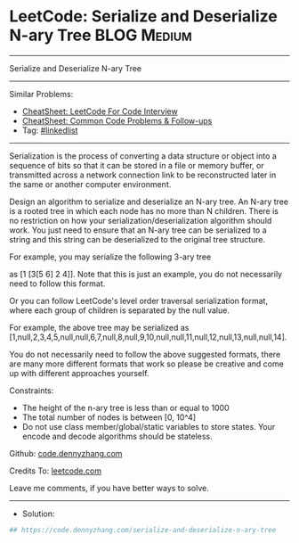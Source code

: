 * LeetCode: Serialize and Deserialize N-ary Tree                :BLOG:Medium:
#+STARTUP: showeverything
#+OPTIONS: toc:nil \n:t ^:nil creator:nil d:nil
:PROPERTIES:
:type:     linkedlist
:END:
---------------------------------------------------------------------
Serialize and Deserialize N-ary Tree
---------------------------------------------------------------------
#+BEGIN_HTML
<a href="https://github.com/dennyzhang/code.dennyzhang.com/tree/master/problems/serialize-and-deserialize-n-ary-tree"><img align="right" width="200" height="183" src="https://www.dennyzhang.com/wp-content/uploads/denny/watermark/github.png" /></a>
#+END_HTML
Similar Problems:
- [[https://cheatsheet.dennyzhang.com/cheatsheet-leetcode-A4][CheatSheet: LeetCode For Code Interview]]
- [[https://cheatsheet.dennyzhang.com/cheatsheet-followup-A4][CheatSheet: Common Code Problems & Follow-ups]]
- Tag: [[https://code.dennyzhang.com/review-linkedlist][#linkedlist]]
---------------------------------------------------------------------
Serialization is the process of converting a data structure or object into a sequence of bits so that it can be stored in a file or memory buffer, or transmitted across a network connection link to be reconstructed later in the same or another computer environment.

Design an algorithm to serialize and deserialize an N-ary tree. An N-ary tree is a rooted tree in which each node has no more than N children. There is no restriction on how your serialization/deserialization algorithm should work. You just need to ensure that an N-ary tree can be serialized to a string and this string can be deserialized to the original tree structure.

[[image-blog:Serialize and Deserialize N-ary Tree][https://raw.githubusercontent.com/dennyzhang/code.dennyzhang.com/master/problems/serialize-and-deserialize-n-ary-tree/1.png]]

For example, you may serialize the following 3-ary tree

as [1 [3[5 6] 2 4]]. Note that this is just an example, you do not necessarily need to follow this format.

Or you can follow LeetCode's level order traversal serialization format, where each group of children is separated by the null value.

[[image-blog:Serialize and Deserialize N-ary Tree][https://raw.githubusercontent.com/dennyzhang/code.dennyzhang.com/master/problems/serialize-and-deserialize-n-ary-tree/2.png]]

For example, the above tree may be serialized as [1,null,2,3,4,5,null,null,6,7,null,8,null,9,10,null,null,11,null,12,null,13,null,null,14].

You do not necessarily need to follow the above suggested formats, there are many more different formats that work so please be creative and come up with different approaches yourself.

Constraints:

- The height of the n-ary tree is less than or equal to 1000
- The total number of nodes is between [0, 10^4]
- Do not use class member/global/static variables to store states. Your encode and decode algorithms should be stateless.

Github: [[https://github.com/dennyzhang/code.dennyzhang.com/tree/master/problems/serialize-and-deserialize-n-ary-tree][code.dennyzhang.com]]

Credits To: [[https://leetcode.com/problems/serialize-and-deserialize-n-ary-tree/description/][leetcode.com]]

Leave me comments, if you have better ways to solve.
---------------------------------------------------------------------
- Solution:

#+BEGIN_SRC python
## https://code.dennyzhang.com/serialize-and-deserialize-n-ary-tree

#+END_SRC

#+BEGIN_HTML
<div style="overflow: hidden;">
<div style="float: left; padding: 5px"> <a href="https://www.linkedin.com/in/dennyzhang001"><img src="https://www.dennyzhang.com/wp-content/uploads/sns/linkedin.png" alt="linkedin" /></a></div>
<div style="float: left; padding: 5px"><a href="https://github.com/dennyzhang"><img src="https://www.dennyzhang.com/wp-content/uploads/sns/github.png" alt="github" /></a></div>
<div style="float: left; padding: 5px"><a href="https://www.dennyzhang.com/slack" target="_blank" rel="nofollow"><img src="https://www.dennyzhang.com/wp-content/uploads/sns/slack.png" alt="slack"/></a></div>
</div>
#+END_HTML
